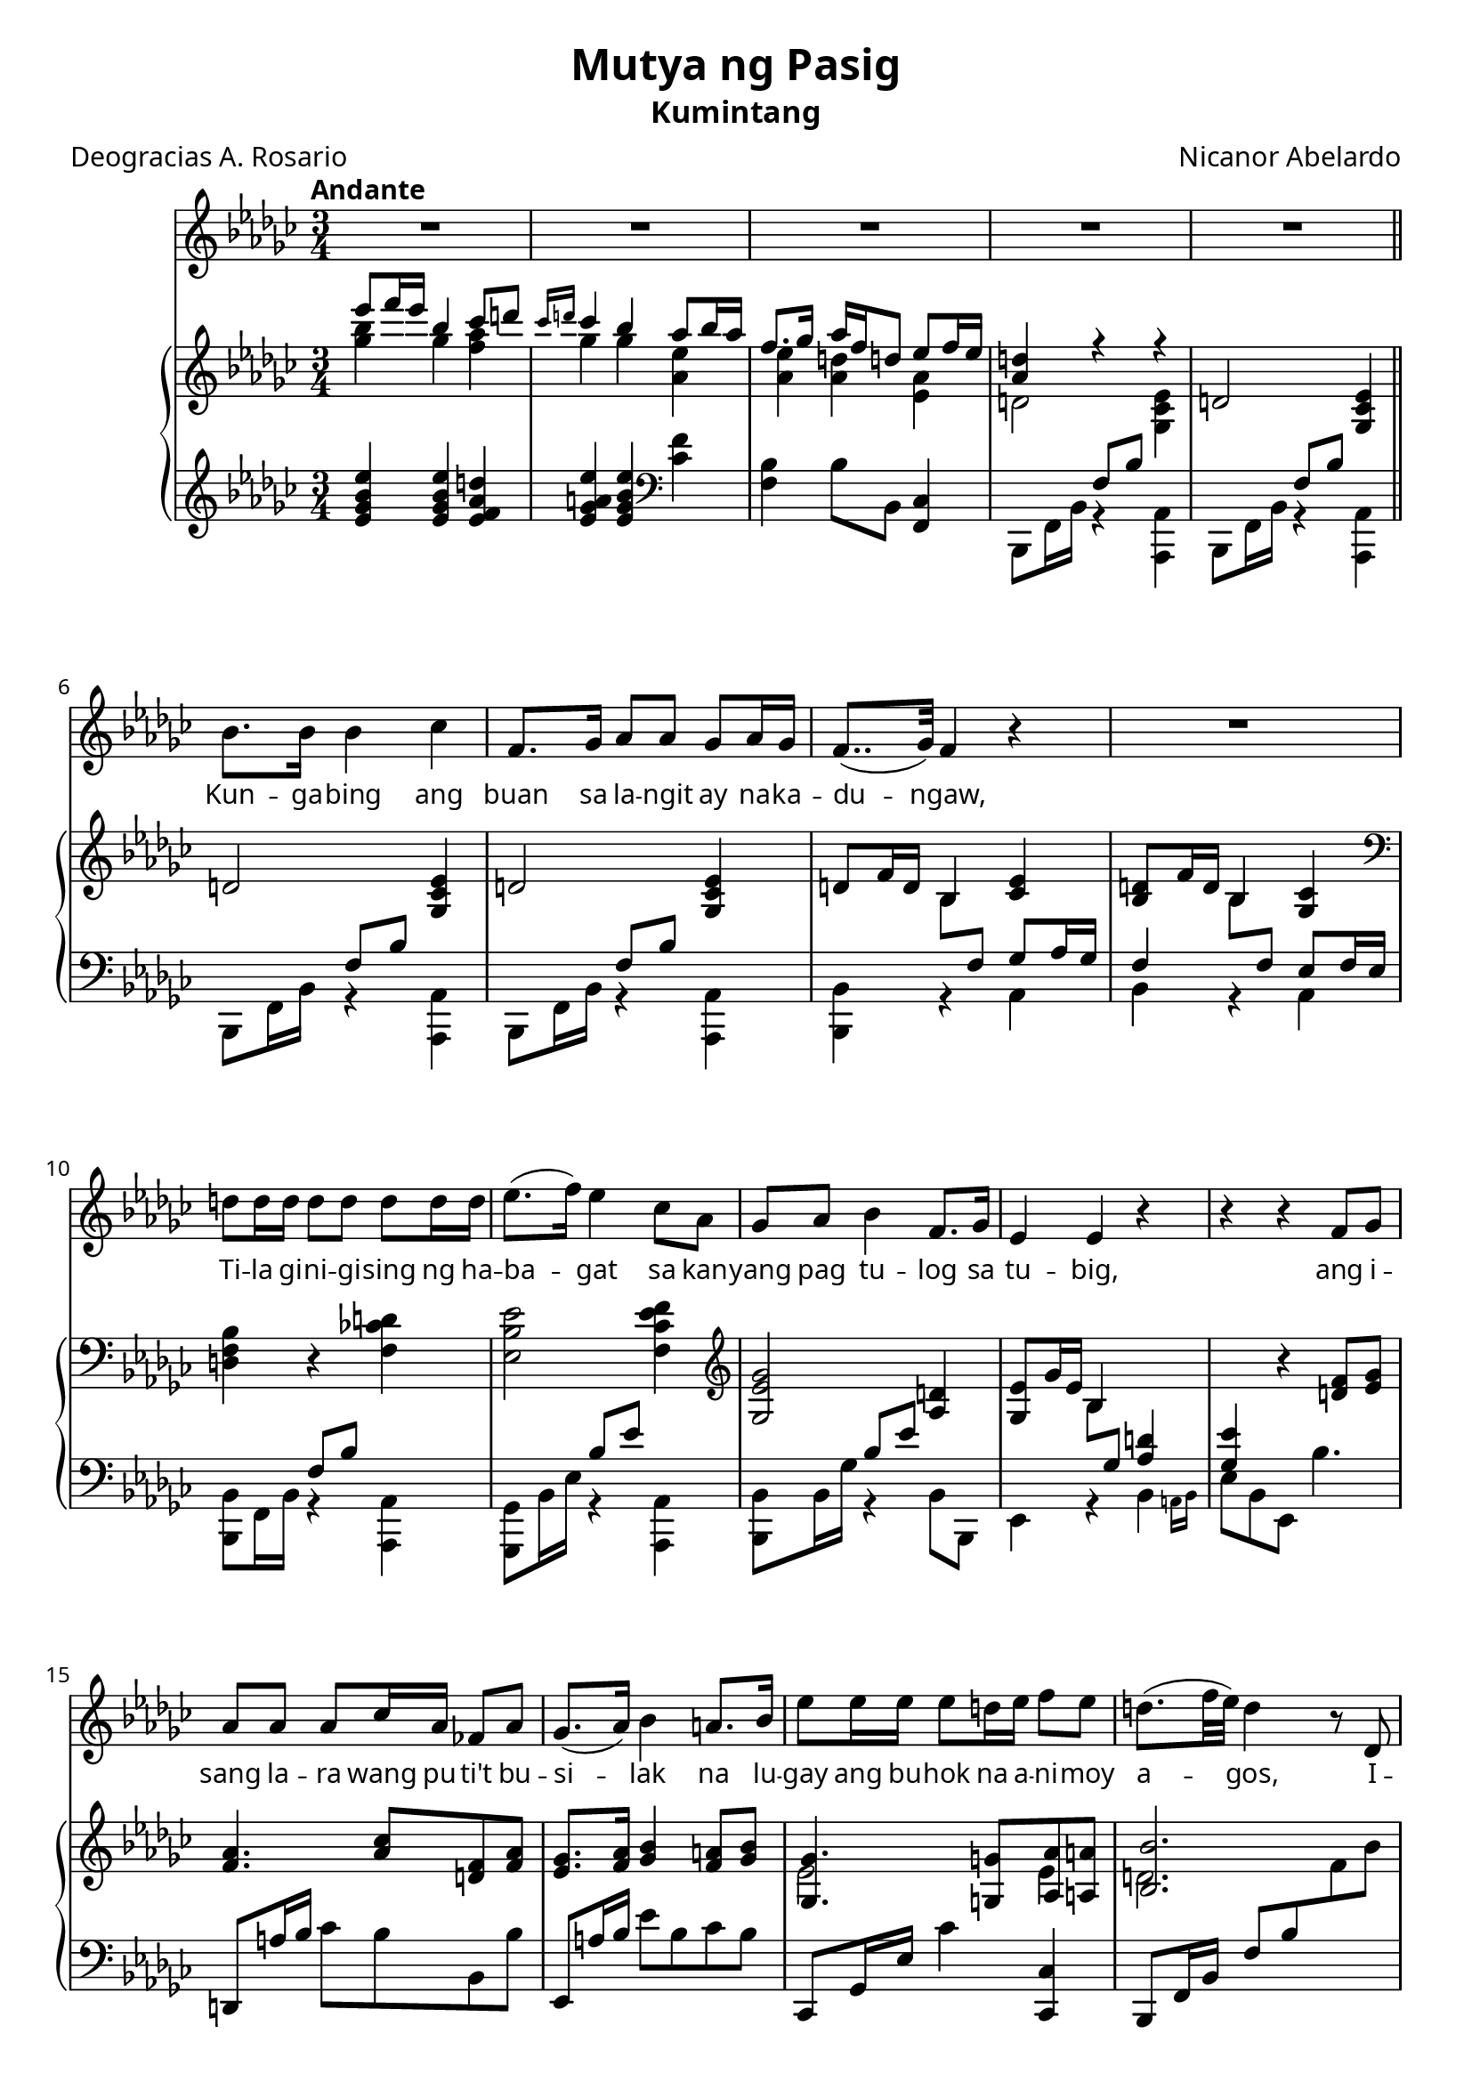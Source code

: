 \version "2.22.0"

#(set-global-staff-size 20)

newline = { \break }
newpage = { \pageBreak }

\paper {
    #(ly:font-config-add-directory "./Fonts")
    #(define fonts
        (set-global-fonts
            #:roman "Cardo"
            #:factor (/ staff-height pt 20)
        ))
}

\header {
    title =  "Mutya ng Pasig"
    subtitle = "Kumintang"
    composer =  "Nicanor Abelardo"
    poet = "Deogracias A. Rosario"
    tagline = ##f
}

voice_staff = {
    \time 3/4
    \key ees \minor
    \tempo "Andante"
    \clef treble

    R2.*5 | \newline

    bes'8. bes'16 bes'4 ces'' |
    f'8. ges'16 as'8 as' ges' as'16 ges'16 |
    f'8..( ges'32) f'4 r4 |
    R2. | \newline

    d''8 d''16 d''16 d''8 d''8 d''8 d''16 d''16 |
    ees''8.( f''16) ees''4 ces''8 aes' |
    ges'8 aes'8 bes'4 f'8. ges'16 |
    ees'4 ees'4 r4 |
    r4 r4 f'8 ges'8 \newline

    aes'8 aes' aes' ces''16 aes'16 fes'8 aes' |
    ges'8.( aes'16) bes'4 a'8. bes'16 |
    ees''8 ees''16 ees''16 ees''8 d''!16 ees''16 f''8 ees''8 |
    d''!8.( f''32 ees''32) d''4 r8 des'8 | \newpage

    f''4. ees''16 d''16 ees''8 f''8 |
    ees''4 d''4 r8 bes'8 |
    des''!4. ces''16 bes'16 ces''8 des''8 | \newline

    ces''4 bes'4. r8 |
    R2.*2 | \newline 

    R2. |
    r4 r4 r8 bes'16 bes' |
    ces''8 ces''16 ces'' ces''4 d''!8 ees''16 ees''16 | \newline

    bes'8. \acciaccatura {des''!} ces''16 bes'4 des''16 ces''16 aes' f' |
    ges'8.( f'16) ees'8 d'!16 ees'16 f'8 ges'16 f'16 |
    \key ees \major ees'2 r4 | R2. | \newpage 

    \repeat volta 2 {
        g'8 aes'16 g' f'4 ees'8 f' |
        g'4 g'2 |
        bes'8 c''16 bes'16 aes'8 g' f' ees' | \newline

        g'4 f'2 |
        aes'8 bes' c''4 aes'8 g' |
        g'8. f'16 aes'4. c''8 | \newline

        c''8 bes' d'' c'' f'' aes' |
        g'8.( bes'32 aes'32) g'4. r8 |
        fis'8. fis'16 fis'8 eis' eis' dis'' | \newline

        cis''4 b'! r8 b'8 |
        b'!4. a'!8 d''!8 e''! |
        e''!8. b'!16 d''!4 r8 g'8 | \newpage

        g'8 f' d'' c'' g''8. f''16 |
        f''8.( ees''16) g'8 bes' d'' ees'' |
        e''!8 f'' aes''4. d''16 d''16 | \newline
    }
    \alternative {
        { ees''4 r4 r4 | R2. }
        { ees''4 r4 r4 }
    } | \newline

    r4 r8 g'8 g'8 g'8 |
    g'4. g'8 g'8 g'8 |
    g'8( bes'16 aes') g'16 r16 c''8 d'' ees'' |
    aes''4 r8 d''8 d''8 d''16 d''16 |
    e''2.~ |
    e''4 r4 r4 |
    R2.*2 |
}

voice_lyric = \lyricmode {
    Kun -- ga -- bing ang buan sa la -- ngit ay na -- ka -- du -- ngaw,
    Ti -- la gi -- ni -- gi -- sing ng ha --  ba -- gat sa kan -- yang 
    pag tu -- log sa tu -- big,
    ang i -- sang la -- ra wang pu -- ti't bu -- si -- lak 
    na lu -- gay ang bu -- hok na a -- ni -- moy a -- gos,
    I -- to ang Mut -- ya ng Pa -- sig,
    I -- to ang Mut -- ya ng Pa -- sig.

    Sa kan -- yang pag -- sik -- lot sa ma -- pu -- ting bu -- la
    ka -- sa -- bay ang a -- wit, ka -- sa -- bay ang tu -- la: 

    "\"Da" -- ti a -- kong pa -- ra -- lu -- man 
    sa ka -- ha -- ri -- an ng pag -- i -- big,
    Ang pag -- i -- big ng ma -- ma -- tay, 
    nag -- la -- ho -- rin ang ka -- ha -- ri -- an.
    Ang la -- kas ko ay na -- li -- pat 
    sa pu -- so't dib -- dib ng la -- hat;
    kung nais nin -- yong a -- ko'y ma -- bu -- hay,
    pag -- i -- big ko'y in -- yong i -- bi -- gay.
    gay.

    Kung nais nin -- yong a -- ko'y ma -- bu -- hay, 
    pag -- i -- big ko'y mu -- ling i -- bi -- gay. __
}

piano_upper = {
    \time 3/4
    \key ees \minor
    \clef treble

    <<
        \context Voice = "upper" { \voiceOne
            es'''8 f'''16 es'''16 bes''4 ces'''8 d'''!8 |
            \grace {ces'''16 d'''!16} ces'''4 bes''4 as''8 bes''16 as''16 |
            f''8. ges''16 as''16 f''16 d''!8 es''8 f''16 es''16 |
            <as' d''!>4 r4 r4 |
        }
        \context Voice = "lower" { \voiceTwo
            <ges'' bes''>4 ges'' <f'' as''> |
            ges''4 ges'' <as' es''> |
            <as' es''>4 <as' d''> <es' as'> |
            d'!2 <ges ces' es'>4 |
        }
    >>
    d'!2 <ges ces' es'>4 | \bar "||" \newline 

    d'!2 <ges ces' es'>4 |
    d'!2 <ges ces' es'>4 |
    d'!8 f'16 d'16 bes4 <ces' es'> |
    <bes d'>8 f'16 d'16 bes4 <ges ces'> | \newline

    \clef bass <d f bes>4 r4 <f ces'! d'!>4 |
    <es bes es'>2 <f ces' es' f'>4 |
    \clef treble <ges es' ges'>2  <as d'!>4 |
    <ges es'>8 ges'16 es' bes4 
    \change Staff = "pianolower" \voiceOne <as d'!>4 |
    <ges es'> \change Staff = "pianoupper" \oneVoice
    r4 <d' f'>8 <es' ges'> | \newline 

    <f' aes'>4. <aes' ces''>8 <d'! f'>8 <f' aes'>8 |
    <ees' ges'>8. <f' aes'>16 <ges' bes'>4 <f' a'!>8 <ges' bes'>8 |
    <<
        \context Voice = "upper" { \voiceOne
            <ges ges'>4. <g! g'!>8 <aes aes'>8 <a! a'!>8 |
            <bes bes'>2.
        }
        \context Voice = "lower" { \voiceTwo
            ees'2 ees'4 |
            d'!2.
        }
    >> \newpage

    \change Staff = "pianolower" \voiceOne r16 f ees' a! 
    \change Staff = "pianoupper" \oneVoice f'16 ees' ces'' f'
    ees''16 a'! f' ces' |
    \change Staff = "pianolower" \voiceOne r16 f d'! bes 
    \change Staff = "pianoupper" \oneVoice f'16 d'! bes' f' 
    d''!16 bes' f' d' |
    \change Staff = "pianolower" \voiceOne r16 ees a! ges 
    \change Staff = "pianoupper" \oneVoice ees' a ges' ees'
    ces'' ges' ees' a! | \newline

    \change Staff = "pianolower" \voiceOne r16 d! bes f 
    d'!16 bes \change Staff = "pianoupper" \oneVoice f' d'
    bes'8 <f'' f'''>8 |
    <a''! a'''!>4. <ges'' ges'''>16 <f'' f'''>16 
    <ees'' ees'''>8 <f'' f'''>8 |
    <ees'' ees'''>4 <d'' d'''>4 r8 <bes' bes''>8 | \newline 

    <des'' des'''>4. <ces'' ces'''>16 <bes' bes''>16 
    <ces'' ces'''>8 <d''! d'''!>8 |
    <bes' bes''>2 r4 |
    <<
        \context Voice = "upper" { \voiceOne
            r8 <ces' ces''> r <ces' ces''> r <ees' ees''>
        }
        \context Voice = "lower" { \voiceTwo
            ges'8[ ees'] ges'[ ees'] d''[ ces''] |
        }
    >> \newline

    <<
        \context Voice = "upper" { \voiceOne
            r8 <bes bes'> r <bes bes'> \oneVoice 
            <ces' ees' f>4 |
            <bes ees' ges'>8 r8 r8 \voiceOne 
            bes8 d'! ges' |

            \key ees \major
            g'8 bes'16 ges' ees'4 f' |
            g'8 bes'16 ges' ees'4 f'8 fis'\fermata |
            \bar "||"
        }
        \context Voice = "lower" { \voiceTwo 
            bes'8[ d'!] f'[ ees'] s4 |
            s4. bes4. |

            \key ees \major
            bes4 r8 bes c' d' |
            ees'4 ees'4 ees'4 |
            \bar "||"
        }
    >> \newpage

    \repeat volta 2 {
        <<
            \context Voice = "upper" { \voiceOne
                g'8 aes'16 g' f'4 ees'8 <d' f'> |
                g'4 g'2 |
                bes'8 c''16 bes'16 aes'8 g' f' ees' |
            }
            \context Voice = "lower" { \voiceTwo
                <bes ees'>4 <a c'>4 <aes ces'> |
                <g bes>8 <bes ees'>4 <bes ees'> <bes ees'>8 |
                r8 <bes ees'>4 <bes ees> b!8 |
            }
        >> \newline

        <<
            \context Voice = "upper" { \voiceOne
                g'4 f'2 |
                aes'8 bes' c''4 aes'8 g' |
                g'8. f'16 aes'4. <aes' c''>8 |
            }
            \context Voice = "lower" { \voiceTwo
                r8 <c' ees'>4 <c' ees'>4 <c' ees'>8 |
                r8 ees'4 <c' ees'>4 <aes c'>8 |
                r8 <aes ces'> b <aes c'> d' e' |
            }
        >> \newline 

        <<
            \context Voice = "upper" { \voiceOne
                c''8 bes' d'' c'' f'' aes' |
                g'8. bes'32 aes'32 g'4. r8 |
                fis'8. fis'16 fis'8 eis' eis' dis'' | 
            }
            \context Voice = "lower" { \voiceTwo
                <d' e'>4 f'4. f'8 |
                f'4 e'4. d'8 |
                cis'2. |
            }
        >> \newline 

        <<
            \context Voice = "upper" { \voiceOne
                cis''4 b'! r8 b'8 |
                b'!4. a'!8 d''!8 e''! |
                e''!8. b'!16 d''!4 r8 g'8 |
            }
            \context Voice = "lower" { \voiceTwo
                r8 <dis' fis'>4 <dis' fis'>4 <dis' fis'>8 |
                r8 <d'! fis'>4 <d' fis'> <d' fis' a'!>8 |
                r8 <d'! g'!>4 <d' g'> d'8 |
            }
        >>

        <<
            \context Voice = "upper" { \voiceOne
                g'8 f' d'' c'' g''8. f''16 |
                f''8. ees''16 g'8 bes' d'' ees'' |
                e''!8 f'' aes''4. d''8 |
            }
            \context Voice = "lower" {
                c'4 <f' aes'>4 <aes' c''>8 <aes' ces''>8 |
                <g' bes'>4 ees'8 <ees' ges'> <ges' bes'> <ges' bes'> |
                <aes' ces''>4 <aes' c''>4 <aes' bes'!>4 |
            }
        >>
    }
    \alternative {
        {
            <ees' g' bes' ees''>8 bes'16 g' ees'4 f'4 |
            g'8 bes'16 g'16 ees'4 <ees' f'>8 fis' |
        }
        {
            <g' ees''>16 ees' g' ees' g' ees' g' ees' g' ees' g' ees' |
        }
    } \newline 

    <<
        \context Voice = "upper" { \voiceOne
            <f' g'>16 ees'16 <f' g'>16 ees'16 <f' g'>16 ees'16 <f' g'>16 ees'16
            <f' g'>16 ees'16 <f' g'>16 ees'16 |
            <f' g'>16 ees'16 <f' g'>16 ees'16 <f' g'>16 ees'16 <f' g'>16 ees'16  
            <f' g'>16 ees'16 <f' g'>16 ees'16 |
            <f' g'>16 ees'16 <f' g'>16 ees'16 <f' g'>8
        }
        \context Voice = "lower" { \voiceTwo
            r4 bes2 |
            b!2. |
            c'4~ c'8
        }
    >> r8 r4 | \newline 

    r4 \grace {
        \change Staff = "pianolower" f,32 c aes 
        \change Staff = "pianoupper" c'32 ees' aes' c''
    } aes''8 r8 <aes' bes' d'' bes''> r8 | \voiceOne
    <ees'' g'' bes'' ees'''>8 <f'' f'''>16 <ees'' ees'''>16 
    <bes' ees'' g'' bes''>4 <d'' g'' bes'' d'''>4 |
    <c'' ees'' g'' c'''>8 <d'' d'''>16 <c'' c'''>16 
    <ees' c'' ees''>4 \oneVoice <fis' b' fis''>8 <g' g''> |
    <g' bes'! ees'' g''>2. ~ |
    <g' bes'! ees'' g''>8 r8 r4 r4\fermata | \bar "|."
}

piano_lower = {
    \time 3/4
    \key ees \minor
    \clef treble

    <es' ges' bes' es''>4 <es' ges' bes' es''> <es' f' as' d''!> |
    <es' ges' a'! es''>4 <es' ges' bes' es''>4 \clef bass <ces' f'>4 |
    <bes f>4 bes8 bes,8 <ces f,>4 |
    <<
        \context Voice = "voiceone" { \voiceOne
            s4 f8 bes8 s4 |
            s4 f8 bes8 s4 |
        }
        \context Voice = "voicetwo" { \voiceTwo 
            bes,,8 f,16 bes,16 r4 <as,, as,>4 |
            bes,,8 f,16 bes,16 r4 <as,, as,>4 |
        }
    >> \bar "||" \newline

    <<
        \context Voice = "voiceone" { \voiceOne
            s4 f8 bes8 s4 |
            s4 f8 bes8 s4 |
            s4 \change Staff = "pianoupper" \voiceTwo bes8 
            \change Staff = "pianolower" \voiceOne f ges as16 ges16 |
            f4 \change Staff = "pianoupper" \voiceTwo bes8 
            \change Staff = "pianolower" \voiceOne f es f16 es |
        }
        \context Voice = "voicetwo" { \voiceTwo 
            bes,,8 f,16 bes,16 r4 <as,, as,>4 |
            bes,,8 f,16 bes,16 r4 <as,, as,>4 |
            <bes,, bes,>4 r4 as,4 |
            bes, r4 as, |
        }
    >> \newline 

    <<
        \context Voice = "voiceone" { \voiceOne 
            s4 f8 bes8 s4 |
            s4 bes8 es'8 s4 |
            s4 bes8 es'8 s4 |
            s4 \change Staff = "pianoupper" \voiceTwo bes8
            \change Staff = "pianolower" \voiceOne ges8 s4 |
            s2. |
        }
        \context Voice = "voicetwo" { \voiceTwo 
            <bes,, bes,>8 f,16 bes,16 r4 <as,, as,>4 |
            <ges,, ges,>8 bes,16 es16 r4 <as,, as,>4 |
            <bes,, bes,>8 bes,16 ges r4 bes,8 bes,,8 |
            es,4 r4 \afterGrace bes, { a,16 bes,16 } |
            es8 bes, es, bes4. |
        }
    >> \newline

    d,!8 a!16 bes16 ces'8 bes bes, bes |
    ees,8 a!16 bes ees'8 bes ces' bes |
    ces,8 ges,16 ees16 ces'4 <ces, ces>4 |
    bes,,8 f,16 bes,16 f8 bes \change Staff = "pianoupper" f' bes' |
    \newpage

    \change Staff = "pianolower" \voiceTwo <bes,, f,>2. |
    <bes,, f,>2. |
    <bes,, f,>2. | \newline

    <bes,, f,>2. | \oneVoice
    <bes,, bes,>16 ees a! ges ees' a ges' ees' a'! ges' ees' a |
    <bes,, bes,>16 f bes f d'! bes f' d' ces'' f' d' bes | \newline

    <bes,, bes,>16 ees a! ges ees' a ges' ees' a'! ges' ees' a |
    <bes,, bes,>16 d! bes f d'! bes f' d' ces''8 r8 |
    r8 <aes, aes> r8 <aes, aes> r8 <aes, aes> | \newline

    r8 <ges, ges> r <ges, ges> <aes, f>4 |
    <bes, g>8 r8 r4 <bes, aes>4 |
    \key ees \major
    <ees, bes, g!>4 r4 <bes, aes> |
    <ees, bes, g!>4 r8 
    <<
        \context Voice = "voiceone" { \voiceOne
            aes8 bes b! \fermata |
        }
        \context Voice = "voicetwo" { \voiceTwo
            des8 c ces \fermata |
        }
    >> \newpage

    \repeat volta 2 {
        ees,8 bes,4 bes, bes,8 |
        ees,8 a,!16 bes,16 f8 ees8 fis g |
        ges,8 ees4 ees4 \context Voice = "voiceone" {ees8} | \newline 

        <<
            \context Voice = "voiceone" { \voiceOne
                ees8 e f g aes bes |
                c'4( aes4) f8 ees |
                ees4 d8 ees f g |
            }
            \context Voice = "voicetwo" { \voiceTwo
                aes,2. |
                f,2. |
                bes,2. |
            }
        >> \newline

        <<
            \context Voice = "voiceone" { \voiceOne
                aes4 b8 c' des' d' |
                bes2. |
                r8 <fis ais>4 <fis ais> <fis ais>8 |
            }
            \context Voice = "voicetwo" { \voiceTwo 
                bes,8 f4 aes8 ces' bes |
                ees,8 bes, g ees bes4 |
                e2. |
            }
        >> \newline

        <<
            \context Voice = "voiceone" { \voiceOne
                fis8. eis16 fis8 gis ais b |
                c'!4 ees'!8 \parenthesize d' cis' c'! |
            }
            \context Voice = "voicetwo" { \voiceTwo
                dis2. |
                d!2. |
            }
        >>
        <g, b>4. fis8 g b! | \newpage

        <<
            \context Voice = "voiceone" { \voiceOne
                aes!4 b!8 c' ees' f |
            }
            \context Voice = "voicetwo" { \voiceTwo
                aes,!2. |
            }
        >>
        bes,4 bes8 d' f' ees' |
        <f aes ees'>4 <bes,, f,>4 <<
            \context Voice = "voiceone" { \voiceOne
                g'8 f'8
            }
            \context Voice = "voicetwo" { \voiceTwo
                <aes bes d'>
            }
        >> |
    }
    \alternative {
        {
            <<
                \context Voice = "voiceone" {
                    \change Staff = "pianoupper" \voiceTwo
                    s4 r8 bes c' d' | 
                    ees'4 \change Staff = "pianolower" \voiceOne 
                    r8 g aes b! |
                }
                \context Voice = "voicetwo" {
                    <ees, bes, g>4 r4 <bes, aes> |
                    <ees, bes, g>4 \voiceTwo r8 des c ces |
                }
            >>
        }
        {
            <<
                \context Voice = "voiceone" { \voiceOne
                    ees'4 d' c' |
                }
                \context Voice = "voicetwo" { \voiceTwo
                    ees4 r4 r4 |
                }
            >>
        }
    } \newline 

    bes4 g4 ees |
    <ees, d>2. |
    <ees, ees>4 ~ <ees, ees>8 r8 r4 | \newline 

    r4 r4 
    <<
        \context Voice = "voiceone" { \voiceOne
            \acciaccatura {<bes,, bes,>8} g'8 f'
        }
        \context Voice = "voicetwo" { \voiceTwo
            <aes bes d'>4
        }
    >> |
    \slashedGrace {<ees, bes,>8(} 
    \clef treble <ees' g' bes'>4)
    <d' ees' g'>4 <c' ees' g'>4 |
    <bes ees' g'>4 <a! c' g'>4 
    \clef bass
    \acciaccatura {<e, b,>8} <gis d>4 |
    <<
        \context Voice = "voiceone" { \voiceOne
            <ees g! bes ees'!>2.~ |
            <ees g! bes ees'!>8
        }
        \context Voice = "voicetwo" { \voiceTwo
            r4 \repeat tremolo 8 {ees,32 bes,32} |
            <ees, bes,>8
        }
    >> r8 r4 r4\fermata | \bar "|."
}

\score {
    <<
        \new Voice = "voicestaff" \voice_staff
        \new Lyrics \lyricsto "voicestaff" \voice_lyric
        \new PianoStaff <<
            \new Staff = "pianoupper" \piano_upper
            \new Staff = "pianolower" \piano_lower
        >>
    >>
    \layout {
        \context {
            \Lyrics
            \override LyricText.font-size = #0.0
        }
    }
}